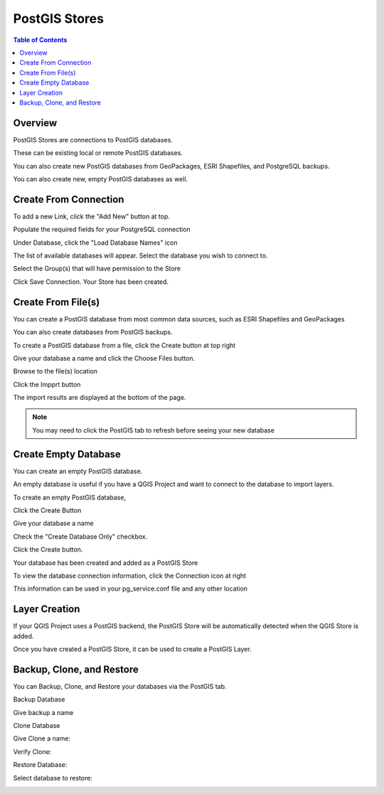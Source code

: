 .. This is a comment. Note how any initial comments are moved by
   transforms to after the document title, subtitle, and docinfo.

.. demo.rst from: http://docutils.sourceforge.net/docs/user/rst/demo.txt

.. |EXAMPLE| image:: static/yi_jing_01_chien.jpg
   :width: 1em

**********************
PostGIS Stores
**********************

.. contents:: Table of Contents
Overview
==================

PostGIS Stores are connections to PostGIS databases.

These can be existing local or remote PostGIS databases.

You can also create new PostGIS databases from GeoPackages, ESRI Shapefiles, and PostgreSQL backups.

You can also create new, empty PostGIS databases as well.


Create From Connection
================

To add a new Link, click the "Add New" button at top.

.. image:: add-new-postgis-store.png

Populate the required fields for your PostgreSQL connection

.. image:: postgis-create-1-qcarta.png





Under Database, click the "Load Database Names" icon

The list of available databases will appear.  Select the database you wish to connect to.

.. image:: postgis-create-2-qcarta.png



Select the Group(s) that will have permission to the Store

.. image:: postgis-create-3-qcarta.png

Click Save Connection.  Your Store has been created.

.. image:: postgis-create-4-qcarta.png


Create From File(s)
=====================

You can create a PostGIS database from most common data sources, such as ESRI Shapefiles and GeoPackages

You can also create databases from PostGIS backups.

To create a PostGIS database from a file, click the Create button at top right

.. image:: create-new-store.png

Give your database a name and click the Choose Files button.


.. image:: upload-qcarta-db-1.png

Browse to the file(s) location


.. image:: upload-qcarta-db-2.png

Click the Impprt button

.. image:: upload-qcarta-db-3.png

The import results are displayed at the bottom of the page.

.. image:: upload-qcarta-db-4.png


.. note::
   You may need to click the PostGIS tab to refresh before seeing your new database

Create Empty Database
=====================

You can create an empty PostGIS database.

An empty database is useful if you have a QGIS Project and want to connect to the database to import layers.

To create an empty PostGIS database, 

Click the Create Button

.. image:: create-new-store.png

Give your database a name

.. image:: empty-db-1.png

Check the "Create Database Only" checkbox.

.. image:: empty-db-2.png

Click the Create button.

Your database has been created and added as a PostGIS Store

.. image:: empty-db-3.png


To view the database connection information, click the Connection icon at right

.. image:: empty-db-4.png

This information can be used in your pg_service.conf file and any other location


.. image:: pg-service-connection.png


Layer Creation
=====================

If your QGIS Project uses a PostGIS backend, the PostGIS Store will be automatically detected when the QGIS Store is added.

Once you have created a PostGIS Store, it can be used to create a PostGIS Layer.



Backup, Clone, and Restore
=====================

You can Backup, Clone, and Restore your databases via the PostGIS tab.

Backup Database

.. image:: postgis-backup.png

Give backup a name

.. image:: postgis-backup-name.png

Clone Database

.. image:: postgis-clone.png

Give Clone a name:

.. image:: postgis-clone-clone.png

Verify Clone:

.. image:: postgis-clone-verified.png

Restore Database:

.. image:: postgis-restore.png

Select database to restore:

.. image:: postgis-restore-select.png







